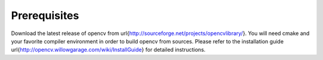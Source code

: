 #############
Prerequisites
#############

Download the latest release of opencv from \url{http://sourceforge.net/projects/opencvlibrary/}. You will need cmake and your favorite compiler environment in order to build opencv from sources. Please refer to the installation guide \url{http://opencv.willowgarage.com/wiki/InstallGuide} for detailed instructions. 
